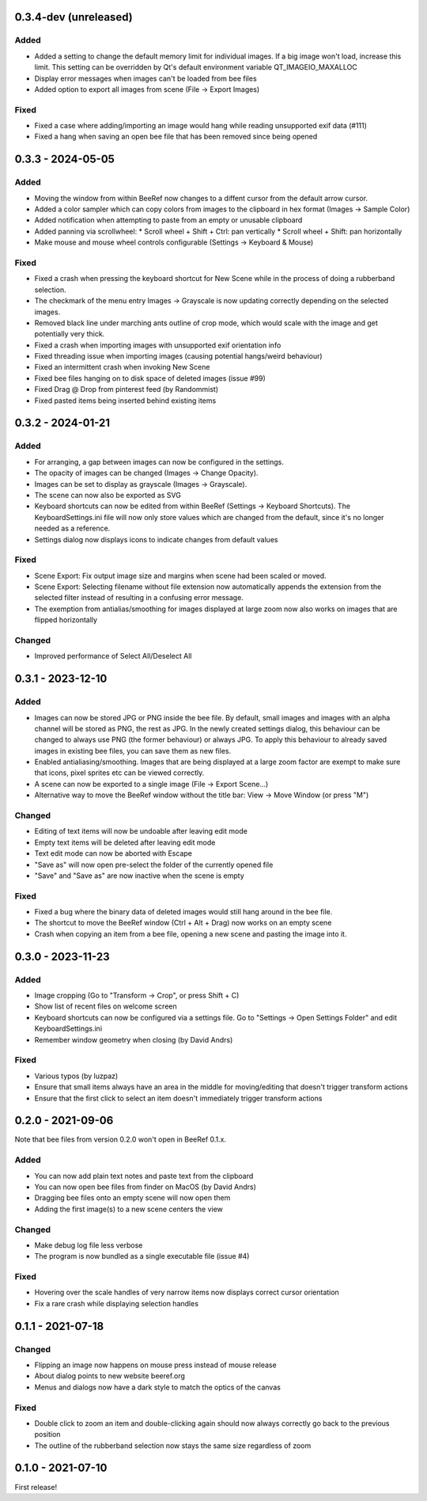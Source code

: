 0.3.4-dev (unreleased)
======================

Added
-----

* Added a setting to change the default memory limit for individual
  images. If a big image won't load, increase this limit. This
  setting can be overridden by Qt's default environment variable
  QT_IMAGEIO_MAXALLOC
* Display error messages when images can't be loaded from bee files
* Added option to export all images from scene (File -> Export Images)


Fixed
-----

* Fixed a case where adding/importing an image would hang while
  reading unsupported exif data (#111)
* Fixed a hang when saving an open bee file that has been removed
  since being opened


0.3.3 - 2024-05-05
==================

Added
-----

* Moving the window from within BeeRef now changes to a diffent cursor from
  the default arrow cursor.
* Added a color sampler which can copy colors from images to the
  clipboard in hex format (Images -> Sample Color)
* Added notification when attempting to paste from an empty or
  unusable clipboard
* Added panning via scrollwheel:
  * Scroll wheel + Shift + Ctrl: pan vertically
  * Scroll wheel + Shift: pan horizontally
* Make mouse and mouse wheel controls configurable
  (Settings -> Keyboard & Mouse)


Fixed
-----

* Fixed a crash when pressing the keyboard shortcut for New Scene
  while in the process of doing a rubberband selection.
* The checkmark of the menu entry Images -> Grayscale is now updating
  correctly depending on the selected images.
* Removed black line under marching ants outline of crop mode, which
  would scale with the image and get potentially very thick.
* Fixed a crash when importing images with unsupported exif orientation info
* Fixed threading issue when importing images (causing potential
  hangs/weird behaviour)
* Fixed an intermittent crash when invoking New Scene
* Fixed bee files hanging on to disk space of deleted images (issue #99)
* Fixed Drag @ Drop from pinterest feed (by Randommist)
* Fixed pasted items being inserted behind existing items



0.3.2 - 2024-01-21
==================

Added
-----

* For arranging, a gap between images can now be configured in the
  settings.
* The opacity of images can be changed (Images -> Change Opacity).
* Images can be set to display as grayscale (Images -> Grayscale).
* The scene can now also be exported as SVG
* Keyboard shortcuts can now be edited from within BeeRef (Settings ->
  Keyboard Shortcuts). The KeyboardSettings.ini file will now only
  store values which are changed from the default, since it's no longer
  needed as a reference.
* Settings dialog now displays icons to indicate changes from default
  values


Fixed
-----

* Scene Export: Fix output image size and margins when scene had been
  scaled or moved.
* Scene Export: Selecting filename without file extension now
  automatically appends the extension from the selected filter instead
  of resulting in a confusing error message.
* The exemption from antialias/smoothing for images displayed at large
  zoom now also works on images that are flipped horizontally


Changed
-------

* Improved performance of Select All/Deselect All



0.3.1 - 2023-12-10
==================

Added
-----

* Images can now be stored JPG or PNG inside the bee file. By default,
  small images and images with an alpha channel will be stored as PNG,
  the rest as JPG. In the newly created settings dialog, this
  behaviour can be changed to always use PNG (the former behaviour) or
  always JPG. To apply this behaviour to already saved images in
  existing bee files, you can save them as new files.
* Enabled antialiasing/smoothing. Images that are being displayed at a
  large zoom factor are exempt to make sure that icons, pixel sprites
  etc can be viewed correctly.
* A scene can now be exported to a single image (File -> Export Scene...)
* Alternative way to move the BeeRef window without the title bar:
  View -> Move Window (or press "M")


Changed
-------

* Editing of text items will now be undoable after leaving edit mode
* Empty text items will be deleted after leaving edit mode
* Text edit mode can now be aborted with Escape
* "Save as" will now open pre-select the folder of the currently opened file
* "Save" and "Save as" are now inactive when the scene is empty


Fixed
-----

* Fixed a bug where the binary data of deleted images would still hang
  around in the bee file.
* The shortcut to move the BeeRef window (Ctrl + Alt + Drag)
  now works on an empty scene
* Crash when copying an item from a bee file, opening a new scene and
  pasting the image into it.


0.3.0 - 2023-11-23
==================

Added
-----

* Image cropping (Go to "Transform -> Crop", or press Shift + C)
* Show list of recent files on welcome screen
* Keyboard shortcuts can now be configured via a settings file.
  Go to "Settings -> Open Settings Folder" and edit KeyboardSettings.ini
* Remember window geometry when closing (by David Andrs)

Fixed
-----

* Various typos (by luzpaz)
* Ensure that small items always have an area in the middle for
  moving/editing that doesn't trigger transform actions
* Ensure that the first click to select an item doesn't immediately trigger
  transform actions


0.2.0 - 2021-09-06
==================

Note that bee files from version 0.2.0 won't open in BeeRef 0.1.x.

Added
-----

* You can now add plain text notes and paste text from the clipboard
* You can now open bee files from finder on MacOS (by David Andrs)
* Dragging bee files onto an empty scene will now open them
* Adding the first image(s) to a new scene centers the view

Changed
-------

* Make debug log file less verbose
* The program is now bundled as a single executable file (issue #4)

Fixed
-----

* Hovering over the scale handles of very narrow items now displays
  correct cursor orientation
* Fix a rare crash while displaying selection handles


0.1.1 - 2021-07-18
==================

Changed
-------

* Flipping an image now happens on mouse press instead of mouse release
* About dialog points to new website beeref.org
* Menus and dialogs now have a dark style to match the optics of the canvas

Fixed
-----

* Double click to zoom an item and double-clicking again should now always
  correctly go back to the previous position
* The outline of the rubberband selection now stays the same size
  regardless of zoom


0.1.0 - 2021-07-10
==================

First release!

